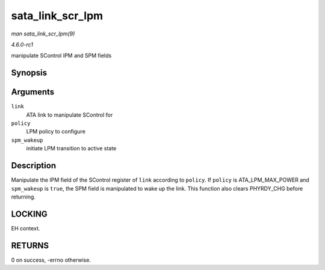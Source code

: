 
.. _API-sata-link-scr-lpm:

=================
sata_link_scr_lpm
=================

*man sata_link_scr_lpm(9)*

*4.6.0-rc1*

manipulate SControl IPM and SPM fields


Synopsis
========

.. c:function:: int sata_link_scr_lpm( struct ata_link * link, enum ata_lpm_policy policy, bool spm_wakeup )

Arguments
=========

``link``
    ATA link to manipulate SControl for

``policy``
    LPM policy to configure

``spm_wakeup``
    initiate LPM transition to active state


Description
===========

Manipulate the IPM field of the SControl register of ``link`` according to ``policy``. If ``policy`` is ATA_LPM_MAX_POWER and ``spm_wakeup`` is ``true``, the SPM field is
manipulated to wake up the link. This function also clears PHYRDY_CHG before returning.


LOCKING
=======

EH context.


RETURNS
=======

0 on success, -errno otherwise.
